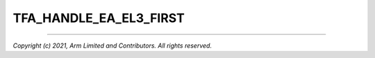 TFA_HANDLE_EA_EL3_FIRST
=======================

.. default-domain:: cmake

.. variable:: TFA_HANDLE_EA_EL3_FIRST

   Traps External Aborts and SError Interrupt in Exception Level 3 (i.e. in BL31). If
   disabled, these exceptions are instead trapped in the current exception
   level, or in Exeception Level 1 if the current exception level is Exception Level 0.

   Disabled by default.

--------------

*Copyright (c) 2021, Arm Limited and Contributors. All rights reserved.*
